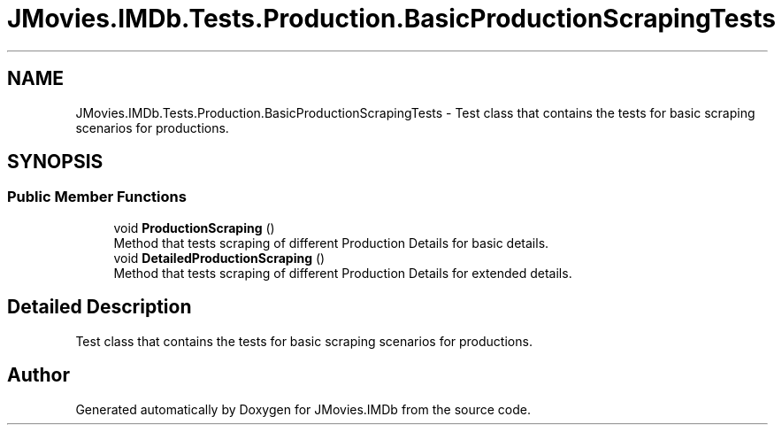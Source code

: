.TH "JMovies.IMDb.Tests.Production.BasicProductionScrapingTests" 3 "Sun Feb 26 2023" "JMovies.IMDb" \" -*- nroff -*-
.ad l
.nh
.SH NAME
JMovies.IMDb.Tests.Production.BasicProductionScrapingTests \- Test class that contains the tests for basic scraping scenarios for productions\&.  

.SH SYNOPSIS
.br
.PP
.SS "Public Member Functions"

.in +1c
.ti -1c
.RI "void \fBProductionScraping\fP ()"
.br
.RI "Method that tests scraping of different Production Details for basic details\&. "
.ti -1c
.RI "void \fBDetailedProductionScraping\fP ()"
.br
.RI "Method that tests scraping of different Production Details for extended details\&. "
.in -1c
.SH "Detailed Description"
.PP 
Test class that contains the tests for basic scraping scenarios for productions\&. 

.SH "Author"
.PP 
Generated automatically by Doxygen for JMovies\&.IMDb from the source code\&.
